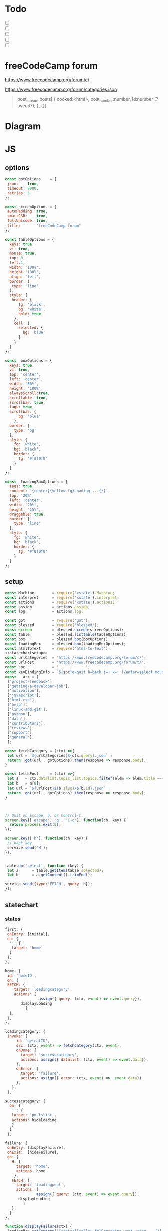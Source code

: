#+PROPERTY: header-args :results verbatim
* Todo 

 - [ ] 
 - [ ] 
 - [ ] 
 - [ ] 
 - [ ] 


*  freeCodeCamp  forum

https://www.freecodecamp.org/forum/c/

https://www.freecodecamp.org/forum/categories.json


#+BEGIN_QUOTE
 post_stream.posts[ {
    cooked:<html>,
    post_number:number,
    id:number (?userid?);
    },
    {}]
#+END_QUOTE


* Diagram 

[[file:chart.png]]
 

*  JS 

** options
#+NAME: options
#+BEGIN_SRC js
const gotOptions    = {
 json:    true,
 timeout: 8000,
 retries: 3
};

const screenOptions = {
 autoPadding: true,
 smartCSR:    true,
 fullUnicode: true,
 title:       "freeCodeCamp forum"
};

const tableOptions = {
  keys: true,
  vi: true,
  mouse: true,
  top: 0,  
  left:1,
  width: '100%',
  height:'100%',
  align: 'left',
  border: {
   type: 'line'
  },
  style: {
   header: {
      fg: 'black',
      bg: 'white',
      bold: true
    },
    cell: {
      selected: {
        bg: 'blue'
      }
    }
  }
};

const  boxOptions = {
  keys: true,
  vi: true,
  top: 'center',
  left: 'center',
  width: '80%',
  height: '100%',
  alwaysScroll:true,
  scrollable: true,
  scrollbar: true,
  tags: true,
  scrollbar: {
      bg: 'blue'
    },
  border: {
    type: 'bg'
  },
  style: {
    fg: 'white',
    bg: 'black',
    border: {
      fg: '#f0f0f0'
    }
  }
};

const  loadingBoxOptions = {
  tags: true,
  content: '{center}{yellow-fg}Loading ...{/}',
  top: '20%',
  left: 'center',
  width: '20%',
  height: '15%',
  draggable: true,
  border: {
    type: 'line'
  },
  style: {
    fg: 'white',
    bg: 'black',
    border: {
      fg: '#f0f0f0'
    }
  }
};

#+END_SRC

** setup
   
#+NAME:statechartsetup
#+BEGIN_SRC js
const Machine        = require('xstate').Machine;
const interpret      = require('xstate').interpret;
const actions        = require('xstate').actions;
const assign         = actions.assign;
const log            = actions.log;

#+END_SRC

#+NAME: setup
#+BEGIN_SRC js :noweb yes
const got            = require('got');
const blessed        = require('blessed');
const screen         = blessed.screen(screenOptions);
const table          = blessed.listtable(tableOptions);
const box            = blessed.box(boxOptions);
const loadingBox     = blessed.box(loadingBoxOptions);
const htmlToText     = require('html-to-text');
<<statechartsetup>>
const urlCategories  = 'https://www.freecodecamp.org/forum/c/';
const urlPost        = 'https://www.freecodecamp.org/forum/t/';
const spc            = '            ';
const keyBindingInfo = `${spc}q=quit h=back j=↓ k=↑ l/enter=select mouse=enabled`;
const   arr = [  
 ['project-feedback'],
 ['getting-a-developer-job'],
 ['motivation'],
 ['javascript'],
 ['html-css'],
 ['help'],
 ['linux-and-git'],
 ['python'],
 ['data'],
 ['contributors'],
 ['reviews'],
 ['support'],
 ['general'],
 ];

const fetchCategory = (ctx) =>{
 let url = `${urlCategories}${ctx.query}.json` ;
 return  got(url , gotOptions).then(response => response.body);
}

const fetchPost     = (ctx) =>{
 let a   = ctx.datalist.topic_list.topics.filter(elem => elem.title === ctx.query)
 let b   = a[0];
 let url = `${urlPost}${b.slug}/${b.id}.json` ;
 return  got(url , gotOptions).then(response => response.body);
}



// Quit on Escape, q, or Control-C.
screen.key(['escape', 'q', 'C-c'], function(ch, key) {
  return process.exit(0);
});

screen.key(['h'], function(ch, key) {
 // back key
 service.send('H');
});


table.on('select', function (key) {
 let a      = table.getItem(table.selected);
 let b      = a.getContent().trimEnd();

service.send({type:'FETCH', query: b});
});

#+END_SRC

** statechart 

*** states 
    
#+NAME: first
#+BEGIN_SRC js
  first: {
   onEntry: [initial], 
   on: {
    '': {
     target: 'home'
    }
   },
  },
#+END_SRC

#+NAME: home
#+BEGIN_SRC js
  home: {
   id: 'homeID',
   on: {
   FETCH: {
      target: 'loadingcategory',
      actions: [
                 assign({ query: (ctx, event) => event.query}),
		 displayLoading
	       ]
    },
   },
  },
#+END_SRC


#+NAME:loadingcategory
#+BEGIN_SRC js
   loadingcategory: {
    invoke: {
        id: 'getcatID',
        src: (ctx, event) => fetchCategory(ctx, event),
        onDone: {
          target: 'successcategory',
          actions: assign({ datalist: (ctx, event) => event.data}),
        },
        onError: {
          target: 'failure',
          actions: assign({ error: (ctx, event) =>  event.data})
        },
      },
    },
#+END_SRC

#+NAME:successcategory
#+BEGIN_SRC js
 successcategory: {
   on: {
    '': {
    target: 'postslist',
    actions: hideLoading
    }
   }
  },
   #+END_SRC

#+NAME:failure
#+BEGIN_SRC js
   failure: {
    onEntry: [displayFailure], 
    onExit:  [hideFailure], 
    on: {
      H: {
        target: 'home',
        actions: home
       },
      FETCH: {
        target: 'loadingpost',
        actions: [ 
                 assign({ query: (ctx, event) => event.query}),
		 displayLoading
	       ]
      },
     }
   },
#+END_SRC


#+NAME:displayfailure
#+BEGIN_SRC js
function displayFailure(ctx) {
 loadingBox.setContent('{center}{yellow-fg}Something went wrong ...{/}'); 
 loadingBox.show();
 screen.render();
}

function hideFailure() {
  loadingBox.setContent('{center}{yellow-fg}Loading ...{/}'); 
  loadingBox.hide(); 
  screen.render();
}

#+END_SRC


#+NAME:postslist
#+BEGIN_SRC js
  postslist:{
   onEntry: [displayList], 
   on: {
    FETCH: {
      target: 'loadingpost',
      actions: [ 
                 assign({ query: (ctx, event) => event.query}),
		 displayLoading
	       ]
    },
   H: {
     target: "home",
     actions: [home]
    }
   },
  },
#+END_SRC

#+NAME:loadingpost
#+BEGIN_SRC js
   loadingpost: {
     invoke: {
        id: 'getpostID',
        src: (ctx, event) => fetchPost(ctx, event),
        onDone: {
          target: 'successpost',
          actions:  [
	       assign({ datapost: (ctx, event) => event.data}),
	       ]
        },
        onError: {
          target: 'failure',
          actions: assign({ error: (ctx, event) => event.data})
        },
      },
    },
#+END_SRC


#+NAME:successpost
#+BEGIN_SRC js
  successpost: {
   on: {
    '': {
    target: 'post',
    actions: hideLoading
    }
   }
  },
#+END_SRC

#+NAME:post
#+BEGIN_SRC js
  post: {
   id:'postID',
   onEntry:[displayPost], 
   on: {
    H: {
     target: "postslist"
    }
   }
  },
#+END_SRC

#+NAME:context
#+BEGIN_SRC js
 context: {
  error: '',
  datapost: '',
  datalist: '', 
  query: '',
 },
#+END_SRC

#+NAME: statechart
#+BEGIN_SRC js :noweb yes
const statechart = Machine(
{
 id: 'statechartID',
 initial:'first',
 <<context>>
 states: {
<<first>>
<<home>>
<<loadingcategory>>
<<loadingpost>>
<<successcategory>>
<<successpost>>
<<failure>>
<<postslist>>
<<post>>
 }
}, 
 {
  actions: {
    displayLoading: displayLoading,
    displayList: displayList,
    displayPost: displayPost,
    initial: initial,
    home:home
  }
 },
  
); 

const service = interpret(statechart);
/*
 .onTransition(state => { 
 let currentState = state.value;
 let query        = state.context.query;
 let text = `state: ${currentState},${query}`; 
 loadingBox.show();
 loadingBox.setContent(text);
 });
*/

service.start();
#+END_SRC


** main
#+NAME: main
#+BEGIN_SRC js :shebang "#!/usr/bin/env node" :noweb yes :tangle ./src/index.js
/* jshint esversion: 8 */
<<options>>
<<setup>>
<<statechart>>

<<displayfailure>>

function initial() {
 let a = [[`CATEGORIES${keyBindingInfo}`]].concat(arr);
 screen.append(box); 
 screen.append(table);
 screen.append(loadingBox);
 loadingBox.hide();
 table.focus();
 table.setData(a); 
 screen.render();
}

function home(arg) {
 let a = [[`CATEGORIES${keyBindingInfo}`]].concat(arr);
 box.hide();
 table.setData(a); 
 table.show();
 table.focus();
 screen.render();
}


function displayLoading(ctx) {
  loadingBox.show(); 
  // without this, the loadingBox is not shown (maybe a bug?)
  screen.render();
}

function hideLoading() {
  loadingBox.hide(); 
}




function displayList(ctx) {
 let a   = ctx.query;
 let d   = ctx.datalist.topic_list.topics;
 let e   = d.map(elem => [`${elem.title}`]);

 box.hide();
 box.resetScroll();
 table.setData([[`${a.toUpperCase()}${keyBindingInfo}`]].concat(e)); 
 table.show();
 table.focus();
 screen.render();
}


function displayPost(ctx) {

 let d        = ctx.datapost.post_stream.posts;
 let title    = `{yellow-fg}{bold}${ctx.datapost.title}{/bold}{/yellow-fg}\n`;
 let keysInfo = `{right}{green-fg}q=quit h=back j=↓ k=↑{/green-fg}{/right}`;
 let arr      = d.map(elem =>`<h2>${elem.username}</h2><br>${elem.cooked}<br>`);
 let text     = arr.toString();
 let textS    = htmlToText.fromString( text, {wordwrap: false, uppercaseHeadings: false });

 table.hide();
 box.setContent(textS);
 box.insertTop(`${keysInfo}\n${title}`);
 box.show();
 box.focus();
 screen.render(); 
}
#+END_SRC


* CHECK

#+NAME: check
#+BEGIN_SRC sh :exports both
jshint src/index.js;
echo '';
#+END_SRC

#+RESULTS: check
: src/index.js: line 52, col 12, Duplicate key 'scrollbar'.
: 
: 1 error
: 

Comments: 

 - Duplicate key 'scrollbar': this line enable the scrollbar. 


* prettier

#+NAME: prettier
#+BEGIN_SRC  sh :exports none   :dir ./src/
npm run prettier;
#+END_SRC



